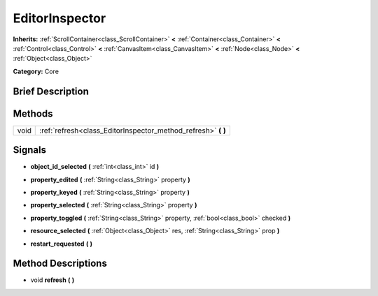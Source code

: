 .. Generated automatically by doc/tools/makerst.py in Godot's source tree.
.. DO NOT EDIT THIS FILE, but the EditorInspector.xml source instead.
.. The source is found in doc/classes or modules/<name>/doc_classes.

.. _class_EditorInspector:

EditorInspector
===============

**Inherits:** :ref:`ScrollContainer<class_ScrollContainer>` **<** :ref:`Container<class_Container>` **<** :ref:`Control<class_Control>` **<** :ref:`CanvasItem<class_CanvasItem>` **<** :ref:`Node<class_Node>` **<** :ref:`Object<class_Object>`

**Category:** Core

Brief Description
-----------------



Methods
-------

+------+------------------------------------------------------------------+
| void | :ref:`refresh<class_EditorInspector_method_refresh>` **(** **)** |
+------+------------------------------------------------------------------+

Signals
-------

.. _class_EditorInspector_signal_object_id_selected:

- **object_id_selected** **(** :ref:`int<class_int>` id **)**

.. _class_EditorInspector_signal_property_edited:

- **property_edited** **(** :ref:`String<class_String>` property **)**

.. _class_EditorInspector_signal_property_keyed:

- **property_keyed** **(** :ref:`String<class_String>` property **)**

.. _class_EditorInspector_signal_property_selected:

- **property_selected** **(** :ref:`String<class_String>` property **)**

.. _class_EditorInspector_signal_property_toggled:

- **property_toggled** **(** :ref:`String<class_String>` property, :ref:`bool<class_bool>` checked **)**

.. _class_EditorInspector_signal_resource_selected:

- **resource_selected** **(** :ref:`Object<class_Object>` res, :ref:`String<class_String>` prop **)**

.. _class_EditorInspector_signal_restart_requested:

- **restart_requested** **(** **)**

Method Descriptions
-------------------

.. _class_EditorInspector_method_refresh:

- void **refresh** **(** **)**

